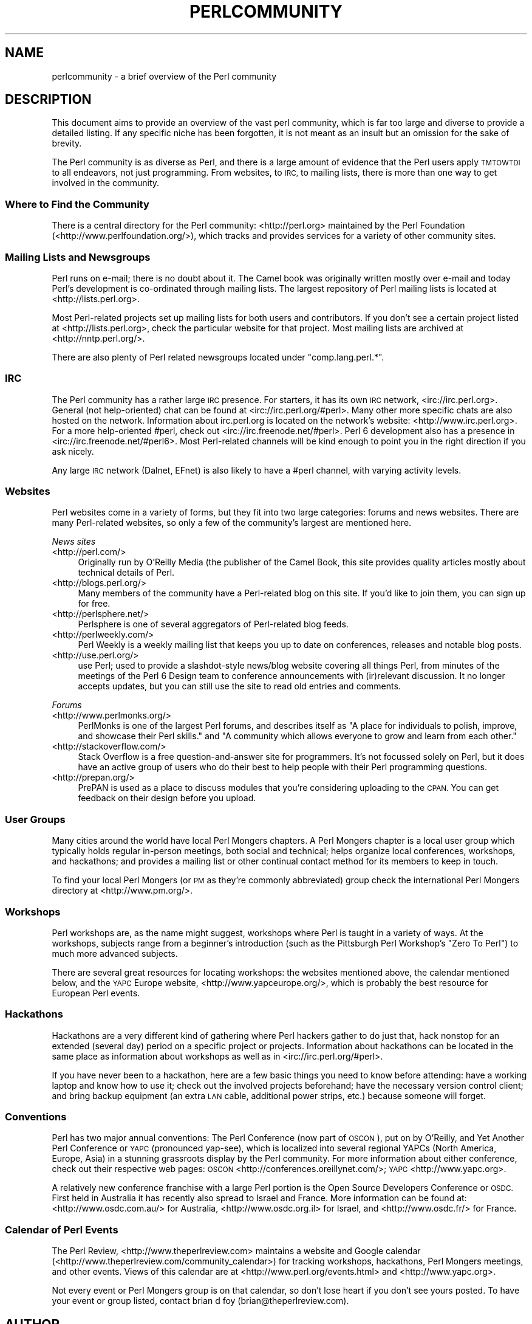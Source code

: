 .\" Automatically generated by Pod::Man 4.07 (Pod::Simple 3.32)
.\"
.\" Standard preamble:
.\" ========================================================================
.de Sp \" Vertical space (when we can't use .PP)
.if t .sp .5v
.if n .sp
..
.de Vb \" Begin verbatim text
.ft CW
.nf
.ne \\$1
..
.de Ve \" End verbatim text
.ft R
.fi
..
.\" Set up some character translations and predefined strings.  \*(-- will
.\" give an unbreakable dash, \*(PI will give pi, \*(L" will give a left
.\" double quote, and \*(R" will give a right double quote.  \*(C+ will
.\" give a nicer C++.  Capital omega is used to do unbreakable dashes and
.\" therefore won't be available.  \*(C` and \*(C' expand to `' in nroff,
.\" nothing in troff, for use with C<>.
.tr \(*W-
.ds C+ C\v'-.1v'\h'-1p'\s-2+\h'-1p'+\s0\v'.1v'\h'-1p'
.ie n \{\
.    ds -- \(*W-
.    ds PI pi
.    if (\n(.H=4u)&(1m=24u) .ds -- \(*W\h'-12u'\(*W\h'-12u'-\" diablo 10 pitch
.    if (\n(.H=4u)&(1m=20u) .ds -- \(*W\h'-12u'\(*W\h'-8u'-\"  diablo 12 pitch
.    ds L" ""
.    ds R" ""
.    ds C` ""
.    ds C' ""
'br\}
.el\{\
.    ds -- \|\(em\|
.    ds PI \(*p
.    ds L" ``
.    ds R" ''
.    ds C`
.    ds C'
'br\}
.\"
.\" Escape single quotes in literal strings from groff's Unicode transform.
.ie \n(.g .ds Aq \(aq
.el       .ds Aq '
.\"
.\" If the F register is >0, we'll generate index entries on stderr for
.\" titles (.TH), headers (.SH), subsections (.SS), items (.Ip), and index
.\" entries marked with X<> in POD.  Of course, you'll have to process the
.\" output yourself in some meaningful fashion.
.\"
.\" Avoid warning from groff about undefined register 'F'.
.de IX
..
.if !\nF .nr F 0
.if \nF>0 \{\
.    de IX
.    tm Index:\\$1\t\\n%\t"\\$2"
..
.    if !\nF==2 \{\
.        nr % 0
.        nr F 2
.    \}
.\}
.\"
.\" Accent mark definitions (@(#)ms.acc 1.5 88/02/08 SMI; from UCB 4.2).
.\" Fear.  Run.  Save yourself.  No user-serviceable parts.
.    \" fudge factors for nroff and troff
.if n \{\
.    ds #H 0
.    ds #V .8m
.    ds #F .3m
.    ds #[ \f1
.    ds #] \fP
.\}
.if t \{\
.    ds #H ((1u-(\\\\n(.fu%2u))*.13m)
.    ds #V .6m
.    ds #F 0
.    ds #[ \&
.    ds #] \&
.\}
.    \" simple accents for nroff and troff
.if n \{\
.    ds ' \&
.    ds ` \&
.    ds ^ \&
.    ds , \&
.    ds ~ ~
.    ds /
.\}
.if t \{\
.    ds ' \\k:\h'-(\\n(.wu*8/10-\*(#H)'\'\h"|\\n:u"
.    ds ` \\k:\h'-(\\n(.wu*8/10-\*(#H)'\`\h'|\\n:u'
.    ds ^ \\k:\h'-(\\n(.wu*10/11-\*(#H)'^\h'|\\n:u'
.    ds , \\k:\h'-(\\n(.wu*8/10)',\h'|\\n:u'
.    ds ~ \\k:\h'-(\\n(.wu-\*(#H-.1m)'~\h'|\\n:u'
.    ds / \\k:\h'-(\\n(.wu*8/10-\*(#H)'\z\(sl\h'|\\n:u'
.\}
.    \" troff and (daisy-wheel) nroff accents
.ds : \\k:\h'-(\\n(.wu*8/10-\*(#H+.1m+\*(#F)'\v'-\*(#V'\z.\h'.2m+\*(#F'.\h'|\\n:u'\v'\*(#V'
.ds 8 \h'\*(#H'\(*b\h'-\*(#H'
.ds o \\k:\h'-(\\n(.wu+\w'\(de'u-\*(#H)/2u'\v'-.3n'\*(#[\z\(de\v'.3n'\h'|\\n:u'\*(#]
.ds d- \h'\*(#H'\(pd\h'-\w'~'u'\v'-.25m'\f2\(hy\fP\v'.25m'\h'-\*(#H'
.ds D- D\\k:\h'-\w'D'u'\v'-.11m'\z\(hy\v'.11m'\h'|\\n:u'
.ds th \*(#[\v'.3m'\s+1I\s-1\v'-.3m'\h'-(\w'I'u*2/3)'\s-1o\s+1\*(#]
.ds Th \*(#[\s+2I\s-2\h'-\w'I'u*3/5'\v'-.3m'o\v'.3m'\*(#]
.ds ae a\h'-(\w'a'u*4/10)'e
.ds Ae A\h'-(\w'A'u*4/10)'E
.    \" corrections for vroff
.if v .ds ~ \\k:\h'-(\\n(.wu*9/10-\*(#H)'\s-2\u~\d\s+2\h'|\\n:u'
.if v .ds ^ \\k:\h'-(\\n(.wu*10/11-\*(#H)'\v'-.4m'^\v'.4m'\h'|\\n:u'
.    \" for low resolution devices (crt and lpr)
.if \n(.H>23 .if \n(.V>19 \
\{\
.    ds : e
.    ds 8 ss
.    ds o a
.    ds d- d\h'-1'\(ga
.    ds D- D\h'-1'\(hy
.    ds th \o'bp'
.    ds Th \o'LP'
.    ds ae ae
.    ds Ae AE
.\}
.rm #[ #] #H #V #F C
.\" ========================================================================
.\"
.IX Title "PERLCOMMUNITY 1"
.TH PERLCOMMUNITY 1 "2016-05-28" "perl v5.24.0" "Perl Programmers Reference Guide"
.\" For nroff, turn off justification.  Always turn off hyphenation; it makes
.\" way too many mistakes in technical documents.
.if n .ad l
.nh
.SH "NAME"
perlcommunity \- a brief overview of the Perl community
.SH "DESCRIPTION"
.IX Header "DESCRIPTION"
This document aims to provide an overview of the vast perl community, which is
far too large and diverse to provide a detailed listing. If any specific niche
has been forgotten, it is not meant as an insult but an omission for the sake
of brevity.
.PP
The Perl community is as diverse as Perl, and there is a large amount of
evidence that the Perl users apply \s-1TMTOWTDI\s0 to all endeavors, not just
programming. From websites, to \s-1IRC,\s0 to mailing lists, there is more than one
way to get involved in the community.
.SS "Where to Find the Community"
.IX Subsection "Where to Find the Community"
There is a central directory for the Perl community: <http://perl.org>
maintained by the Perl Foundation (<http://www.perlfoundation.org/>),
which tracks and provides services for a variety of other community sites.
.SS "Mailing Lists and Newsgroups"
.IX Subsection "Mailing Lists and Newsgroups"
Perl runs on e\-mail; there is no doubt about it. The Camel book was originally
written mostly over e\-mail and today Perl's development is co-ordinated through
mailing lists. The largest repository of Perl mailing lists is located at
<http://lists.perl.org>.
.PP
Most Perl-related projects set up mailing lists for both users and
contributors. If you don't see a certain project listed at
<http://lists.perl.org>, check the particular website for that project.
Most mailing lists are archived at <http://nntp.perl.org/>.
.PP
There are also plenty of Perl related newsgroups located under
\&\f(CW\*(C`comp.lang.perl.*\*(C'\fR.
.SS "\s-1IRC\s0"
.IX Subsection "IRC"
The Perl community has a rather large \s-1IRC\s0 presence. For starters, it has its
own \s-1IRC\s0 network, <irc://irc.perl.org>. General (not help-oriented) chat can be
found at <irc://irc.perl.org/#perl>. Many other more specific chats are also
hosted on the network. Information about irc.perl.org is located on the
network's website: <http://www.irc.perl.org>. For a more help-oriented #perl,
check out <irc://irc.freenode.net/#perl>. Perl 6 development also has a
presence in <irc://irc.freenode.net/#perl6>. Most Perl-related channels will
be kind enough to point you in the right direction if you ask nicely.
.PP
Any large \s-1IRC\s0 network (Dalnet, EFnet) is also likely to have a #perl channel,
with varying activity levels.
.SS "Websites"
.IX Subsection "Websites"
Perl websites come in a variety of forms, but they fit into two large
categories: forums and news websites. There are many Perl-related
websites, so only a few of the community's largest are mentioned here.
.PP
\fINews sites\fR
.IX Subsection "News sites"
.IP "<http://perl.com/>" 4
.IX Item "<http://perl.com/>"
Originally run by O'Reilly Media (the publisher of the Camel Book,
this site provides quality articles mostly about technical details of Perl.
.IP "<http://blogs.perl.org/>" 4
.IX Item "<http://blogs.perl.org/>"
Many members of the community have a Perl-related blog on this site. If
you'd like to join them, you can sign up for free.
.IP "<http://perlsphere.net/>" 4
.IX Item "<http://perlsphere.net/>"
Perlsphere is one of several aggregators of Perl-related blog feeds.
.IP "<http://perlweekly.com/>" 4
.IX Item "<http://perlweekly.com/>"
Perl Weekly is a weekly mailing list that keeps you up to date on conferences,
releases and notable blog posts.
.IP "<http://use.perl.org/>" 4
.IX Item "<http://use.perl.org/>"
use Perl; used to provide a slashdot-style news/blog website covering all
things Perl, from minutes of the meetings of the Perl 6 Design team to
conference announcements with (ir)relevant discussion. It no longer accepts
updates, but you can still use the site to read old entries and comments.
.PP
\fIForums\fR
.IX Subsection "Forums"
.IP "<http://www.perlmonks.org/>" 4
.IX Item "<http://www.perlmonks.org/>"
PerlMonks is one of the largest Perl forums, and describes itself as \*(L"A place
for individuals to polish, improve, and showcase their Perl skills.\*(R" and \*(L"A
community which allows everyone to grow and learn from each other.\*(R"
.IP "<http://stackoverflow.com/>" 4
.IX Item "<http://stackoverflow.com/>"
Stack Overflow is a free question-and-answer site for programmers. It's not
focussed solely on Perl, but it does have an active group of users who do
their best to help people with their Perl programming questions.
.IP "<http://prepan.org/>" 4
.IX Item "<http://prepan.org/>"
PrePAN is used as a place to discuss modules that you're considering uploading
to the \s-1CPAN. \s0 You can get feedback on their design before you upload.
.SS "User Groups"
.IX Subsection "User Groups"
Many cities around the world have local Perl Mongers chapters. A Perl Mongers
chapter is a local user group which typically holds regular in-person meetings,
both social and technical; helps organize local conferences, workshops, and
hackathons; and provides a mailing list or other continual contact method for
its members to keep in touch.
.PP
To find your local Perl Mongers (or \s-1PM\s0 as they're commonly abbreviated) group
check the international Perl Mongers directory at <http://www.pm.org/>.
.SS "Workshops"
.IX Subsection "Workshops"
Perl workshops are, as the name might suggest, workshops where Perl is taught
in a variety of ways. At the workshops, subjects range from a beginner's
introduction (such as the Pittsburgh Perl Workshop's \*(L"Zero To Perl\*(R") to much
more advanced subjects.
.PP
There are several great resources for locating workshops: the
websites mentioned above, the
calendar mentioned below, and the \s-1YAPC\s0 Europe
website, <http://www.yapceurope.org/>, which is probably the best resource for
European Perl events.
.SS "Hackathons"
.IX Subsection "Hackathons"
Hackathons are a very different kind of gathering where Perl hackers gather to
do just that, hack nonstop for an extended (several day) period on a specific
project or projects. Information about hackathons can be located in the same
place as information about workshops as well as in
<irc://irc.perl.org/#perl>.
.PP
If you have never been to a hackathon, here are a few basic things you need to
know before attending: have a working laptop and know how to use it; check out
the involved projects beforehand; have the necessary version control client;
and bring backup equipment (an extra \s-1LAN\s0 cable, additional power strips, etc.)
because someone will forget.
.SS "Conventions"
.IX Subsection "Conventions"
Perl has two major annual conventions: The Perl Conference (now part of \s-1OSCON\s0),
put on by O'Reilly, and Yet Another Perl Conference or \s-1YAPC \s0(pronounced
yap-see), which is localized into several regional YAPCs (North America,
Europe, Asia) in a stunning grassroots display by the Perl community. For more
information about either conference, check out their respective web pages:
\&\s-1OSCON \s0<http://conferences.oreillynet.com/>; \s-1YAPC \s0<http://www.yapc.org>.
.PP
A relatively new conference franchise with a large Perl portion is the
Open Source Developers Conference or \s-1OSDC.\s0 First held in Australia it has
recently also spread to Israel and France. More information can be found at:
<http://www.osdc.com.au/> for Australia, <http://www.osdc.org.il>
for Israel, and <http://www.osdc.fr/> for France.
.SS "Calendar of Perl Events"
.IX Subsection "Calendar of Perl Events"
The Perl Review, <http://www.theperlreview.com> maintains a website
and Google calendar
(<http://www.theperlreview.com/community_calendar>) for tracking
workshops, hackathons, Perl Mongers meetings, and other events. Views
of this calendar are at <http://www.perl.org/events.html> and
<http://www.yapc.org>.
.PP
Not every event or Perl Mongers group is on that calendar, so don't lose
heart if you don't see yours posted. To have your event or group listed,
contact brian d foy (brian@theperlreview.com).
.SH "AUTHOR"
.IX Header "AUTHOR"
Edgar \*(L"Trizor\*(R" Bering <trizor@gmail.com>
